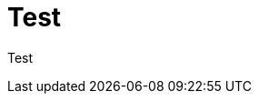 // = Your Blog title
// See https://hubpress.gitbooks.io/hubpress-knowledgebase/content/ for information about the parameters.
//:hp-image: /covers/cover.png
//:published_at: 2019-01-31
//:hp-tags: HubPress, Blog, Open_Source,
//:hp-alt-title: Mytest

= Test

Test




